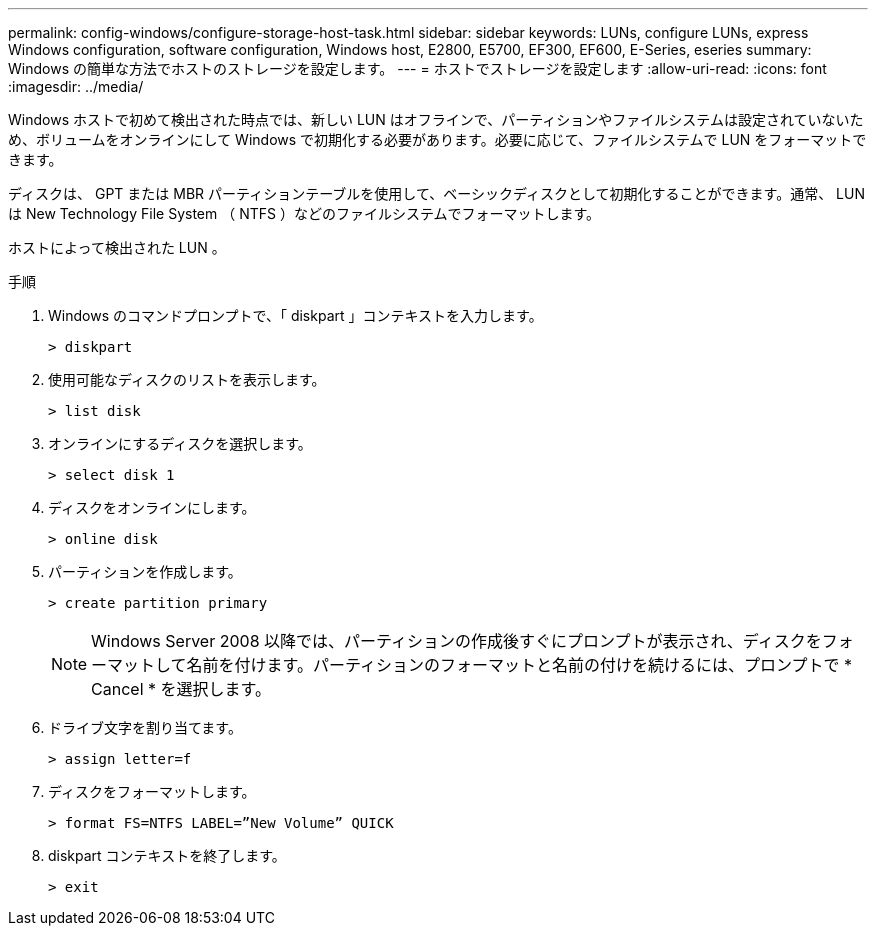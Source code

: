 ---
permalink: config-windows/configure-storage-host-task.html 
sidebar: sidebar 
keywords: LUNs, configure LUNs, express Windows configuration, software configuration, Windows host, E2800, E5700, EF300, EF600, E-Series, eseries 
summary: Windows の簡単な方法でホストのストレージを設定します。 
---
= ホストでストレージを設定します
:allow-uri-read: 
:icons: font
:imagesdir: ../media/


[role="lead"]
Windows ホストで初めて検出された時点では、新しい LUN はオフラインで、パーティションやファイルシステムは設定されていないため、ボリュームをオンラインにして Windows で初期化する必要があります。必要に応じて、ファイルシステムで LUN をフォーマットできます。

ディスクは、 GPT または MBR パーティションテーブルを使用して、ベーシックディスクとして初期化することができます。通常、 LUN は New Technology File System （ NTFS ）などのファイルシステムでフォーマットします。

ホストによって検出された LUN 。

.手順
. Windows のコマンドプロンプトで、「 diskpart 」コンテキストを入力します。
+
[listing]
----
> diskpart
----
. 使用可能なディスクのリストを表示します。
+
[listing]
----
> list disk
----
. オンラインにするディスクを選択します。
+
[listing]
----
> select disk 1
----
. ディスクをオンラインにします。
+
[listing]
----
> online disk
----
. パーティションを作成します。
+
[listing]
----
> create partition primary
----
+

NOTE: Windows Server 2008 以降では、パーティションの作成後すぐにプロンプトが表示され、ディスクをフォーマットして名前を付けます。パーティションのフォーマットと名前の付けを続けるには、プロンプトで * Cancel * を選択します。

. ドライブ文字を割り当てます。
+
[listing]
----
> assign letter=f
----
. ディスクをフォーマットします。
+
[listing]
----
> format FS=NTFS LABEL=”New Volume” QUICK
----
. diskpart コンテキストを終了します。
+
[listing]
----
> exit
----

